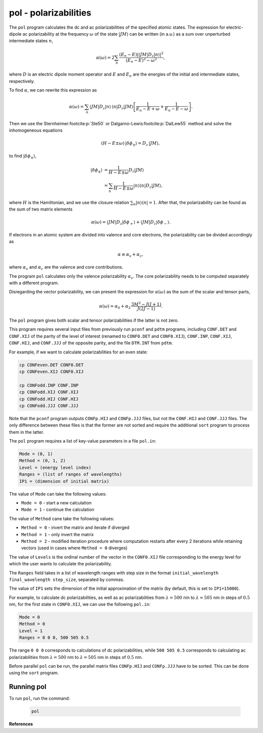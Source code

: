 pol - polarizabilities
----------------------

The ``pol`` program calculates the dc and ac polarizabilities of the specified atomic states. The expression for electric-dipole ac polarizability at the frequency :math:`\omega` of the state :math:`|JM\rangle` can be written (in a.u.) as a sum over unperturbed intermediate states :math:`n`,

.. math::

    \alpha(\omega) = 2 \sum_n \frac{(E_n-E) |\langle JM|D_z|n\rangle|^2}{(E_n-E)^2 - \omega^2} ,

where :math:`D` is an electric dipole moment operator and :math:`E` and :math:`E_n` are the energies of the initial and intermediate states, respectively.

To find :math:`\alpha`, we can rewrite this expression as

.. math::

    \alpha(\omega) = \sum_n \langle JM|D_z|n\rangle \,\langle n|D_z| JM\rangle \left[ \frac{1}{E_n-E+\omega} + \frac{1}{E_n-E-\omega} \right] .  

Then we use the Sternheimer\ :footcite:p:`Ste50` or Dalgarno-Lewis\ :footcite:p:`DalLew55` method and solve the inhomogeneous equations

.. math::

    (H - E \pm \omega)\, |\delta \phi_{\pm} \rangle = D_z\, |JM \rangle,

to find :math:`|\delta \phi_{\pm} \rangle`,

.. math::

    |\delta \phi_{\pm} \rangle &= \frac{1}{H - E \pm \omega} D_z |JM \rangle \\
    &= \sum_n \frac{1}{H - E \pm \omega}|n\rangle \langle n |D_z |JM \rangle,

where :math:`H` is the Hamiltonian, and we use the closure relation :math:`\sum_n | n \rangle \langle n | = 1`. After that, the polarizability can be found as the sum of two matrix elements

.. math::

    \alpha(\omega) =  \langle JM| D_z |\delta \phi_{+} \rangle + \langle JM| D_z |\delta \phi_{-} \rangle .

If electrons in an atomic system are divided into valence and core electrons, the polarizability can be divided accordingly as

.. math::

    \alpha \equiv \alpha_v + \alpha_c,

where :math:`\alpha_v` and :math:`\alpha_c` are the valence and core contributions.

The program ``pol`` calculates only the valence polarizability :math:`\alpha_v`. The core polarizability needs to be computed separately with a different program. 

Disregarding the vector polarizability, we can present the expression for :math:`\alpha(\omega)` as the sum of the scalar and tensor parts,

.. math::

    \alpha(\omega) = \alpha_0 + \alpha_2 \, \frac{3M^2-J(J+1)}{J(2J-1)}.

The ``pol`` program gives both scalar and tensor polarizabilities if the latter is not zero. 

This program requires several input files from previously run ``pconf`` and ``pdtm`` programs, including ``CONF.DET`` and ``CONF.XIJ`` of the parity of the level of interest (renamed to ``CONF0.DET`` and ``CONF0.XIJ``), ``CONF.INP``, ``CONF.XIJ``, ``CONF.HIJ``, and ``CONF.JJJ`` of the opposite parity, and the file ``DTM.INT`` from ``pdtm``.

For example, if we want to calculate polarizabilities for an even state:

.. code-block:: 

    cp CONFeven.DET CONF0.DET
    cp CONFeven.XIJ CONF0.XIJ
    
    cp CONFodd.INP CONF.INP
    cp CONFodd.XIJ CONF.XIJ
    cp CONFodd.HIJ CONF.HIJ
    cp CONFodd.JJJ CONF.JJJ

Note that the ``pconf`` program outputs ``CONFp.HIJ`` and ``CONFp.JJJ`` files, but not the ``CONF.HIJ`` and ``CONF.JJJ`` files. The only difference between these files is that the former are not sorted and require the additional ``sort`` program to process them in the latter. 

The ``pol`` program requires a list of key-value parameters in a file ``pol.in``:

.. code-block::

    Mode = (0, 1)
    Method = (0, 1, 2)
    Level = (energy level index)
    Ranges = (list of ranges of wavelengths)
    IP1 = (dimension of initial matrix)

The value of ``Mode`` can take the following values:

* ``Mode = 0`` - start a new calculation
* ``Mode = 1`` - continue the calculation

The value of ``Method`` cane take the following values:

* ``Method = 0`` - invert the matrix and iterate if diverged
* ``Method = 1`` - only invert the matrix 
* ``Method = 2`` - modified iteration procedure where computation restarts after every 2 iterations while retaining vectors (used in cases where ``Method = 0`` diverges)

The value of ``Levels`` is the ordinal number of the vector in the ``CONF0.XIJ`` file corresponding to the energy level for which the user wants to calculate the polarizability. 

The ``Ranges`` field takes in a list of wavelength ranges with step size in the format ``initial_wavelength final_wavelength step_size``, separated by commas.   

The value of ``IP1`` sets the dimension of the initial approximation of the matrix (by default, this is set to ``IP1=15000``).

For example, to calculate dc polarizabilities, as well as ac polarizabilities from :math:`\lambda=500` nm to :math:`\lambda=505` nm in steps of :math:`0.5` nm, for the first state in ``CONF0.XIJ``, we can use the following ``pol.in``:

.. code-block::

    Mode = 0
    Method = 0
    Level = 1
    Ranges = 0 0 0, 500 505 0.5

The range ``0 0 0`` corresponds to calculations of dc polarizabilities, while ``500 505 0.5`` corresponds to calculating ac polarizabilities from :math:`\lambda=500` nm to :math:`\lambda=505` nm in steps of :math:`0.5` nm.

Before parallel ``pol`` can be run, the parallel matrix files ``CONFp.HIJ`` and ``CONFp.JJJ`` have to be sorted. This can be done using the ``sort`` program. 

Running pol
~~~~~~~~~~~

To run ``pol``, run the command:

    .. code-block::

        pol


**References**

.. footbibliography::